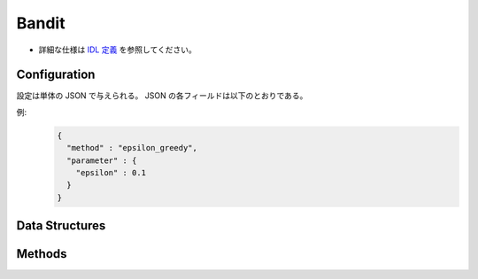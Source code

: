Bandit
------

* 詳細な仕様は `IDL 定義 <https://github.com/jubatus/jubatus/blob/master/jubatus/server/server/bandit.idl>`_ を参照してください。

Configuration
~~~~~~~~~~~~~

設定は単体の JSON で与えられる。
JSON の各フィールドは以下のとおりである。

.. describe:: method

   バンディットに使用するアルゴリズムを指定する。
   以下のアルゴリズムを指定できる。

   .. table::

      ==================== ===================================
      設定値               手法
      ==================== ===================================
      ``"epsilon_greedy"`` epsilon-greedy法を利用する。
      ``"ucb1"``           UCB1法を利用する。 
      ``"softmax"``        softmax法を利用する。 
      ``"exp3"``           exp3法を利用する。 
      ==================== ===================================

.. describe:: parameter

   アルゴリズムに渡すパラメータを指定する。
   ``method`` に応じて渡すパラメータは異なる。

   epsilon_greedy
     :epsilon:
        腕の選択をランダムに行う確率を指定する。
        確率 ``epsilon`` で一様分布からランダムに腕を選択し、確率 1 - ``epsilon`` で現在最も期待値の高い腕を選択する。
        (Float)

        * 値域: 0.0 <= ``epsilon`` <= 1.0

   ucb1
      なし

   softmax
     :tau:
        温度パラメータを指定する。
        大きくするほどランダムに腕の選択を行い、小さくするほど期待値の高い腕が選ばれやすくなる。
        (Float)

        * 値域: 0.0 < ``tau``

   exp3
     :gamma:
        腕の重みの混合比率を指定する。
        gammaを大きくするほど全腕共通の重みの比率が高くなり、小さくするほど各腕固有の重みの比率が高くなる。
        (Float)

        * 値域: 0.0 <= ``gamma`` <= 1.0


例:
  .. code-block:: javascript

     {
       "method" : "epsilon_greedy",
       "parameter" : {
         "epsilon" : 0.1
       }
     }


Data Structures
~~~~~~~~~~~~~~~

.. mpidl:message:: arm_info

   腕の状態を表す。

   .. mpidl:member:: 0: int trial_count

      腕が選択された回数を表す。

   .. mpidl:member:: 1: double weight

     腕の重みを表す。

   .. code-block:: c++

      message arm_info {
        0: int trial_count
        1: double weight
      }

Methods
~~~~~~~

.. mpidl:service:: bandit

   .. mpidl:method:: bool register_arm(0: string arm_id)

      :param arm_id:  新たに登録する腕のID
      :return:        腕の登録に成功した場合True, 失敗した場合にFalse

      ``arm_id`` で指定された腕を新たに登録する。

   .. mpidl:method:: bool delete_arm(0: string arm_id)

      :param arm_id: 削除する腕のID
      :return:       腕の削除に成功した場合True, 失敗した場合にFalse

      ``arm_id`` で指定された腕を削除する。

   .. mpidl:method:: string select_arm(0: string player_id)

      :param player_id: 腕を選択されるプレイヤーのID
      :return:          選択された腕のID

      ``player_id`` で指定されたプレイヤーの腕を選択する。

   .. mpidl:method:: bool register_reward(0: string player_id, 1: string arm_id, 2: double reward)

      :param player_id: 報酬を登録するプレイヤー
      :param arm_id:    報酬を登録する腕
      :param reward:    報酬の値
      :return:          報酬の登録に成功した場合 True 失敗した場合 False

      ``player_id`` で指定されたプレイヤーの ``arm_id`` で指定された腕に報酬を登録する。

   .. mpidl:method:: map<string, arm_info> get_arm_info(0: string player_id)

      :param target_label: 腕の情報を取得するプレイヤー
      :return:             指定されたプレイヤーの腕の情報

      ``player_id`` で指定されたプレイヤーの腕の情報を返却する。

   .. mpidl:method:: bool reset(0: string player_id)

      :param target_label: 腕の情報をリセットするプレイヤー
      :return:             情報のリセットに成功した場合 True 失敗した場合 False

      ``player_id`` で指定されたプレイヤーの腕の情報を全てリセットする。
